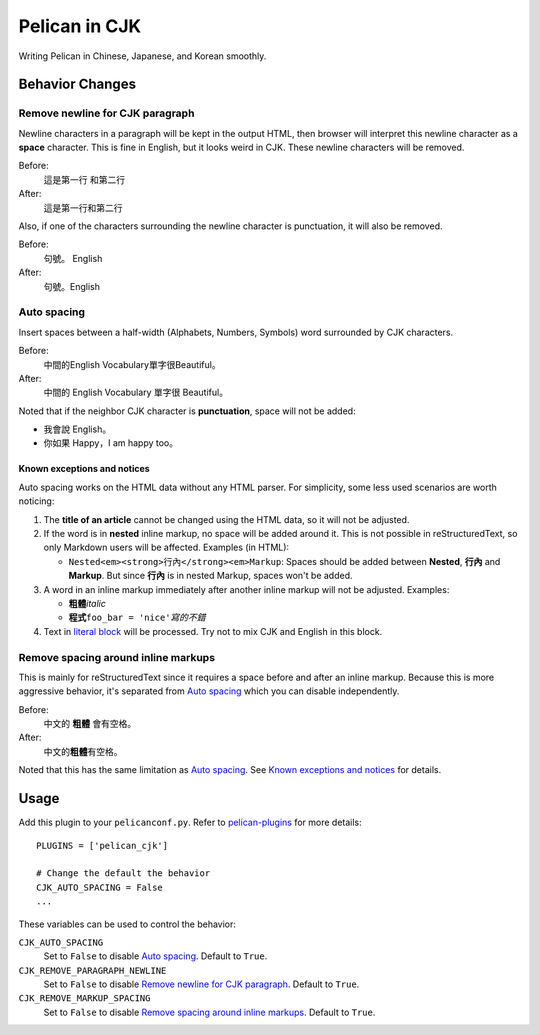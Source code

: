 Pelican in CJK
##############

Writing Pelican in Chinese, Japanese, and Korean smoothly.


Behavior Changes
****************


Remove newline for CJK paragraph
===================================

Newline characters in a paragraph will be kept in the output HTML, then browser
will interpret this newline character as a **space** character. This is fine in
English, but it looks weird in CJK. These newline characters will be removed.

Before:
   這是第一行
   和第二行

After:
   這是第一行和第二行

Also, if one of the characters surrounding the newline character is
punctuation, it will also be removed.

Before:
   句號。
   English

After:
   句號。English


Auto spacing
===============

Insert spaces between a half-width (Alphabets, Numbers, Symbols) word
surrounded by CJK characters.

Before:
   中間的English Vocabulary單字很Beautiful。

After:
   中間的 English Vocabulary 單字很 Beautiful。

Noted that if the neighbor CJK character is **punctuation**, space will not
be added:

- 我會說 English。
- 你如果 Happy，I am happy too。

Known exceptions and notices
----------------------------

Auto spacing works on the HTML data without any HTML parser. For simplicity,
some less used scenarios are worth noticing:

1. The **title of an article** cannot be changed using the HTML data,
   so it will not be adjusted.

2. If the word is in **nested** inline markup, no space will be added around
   it. This is not possible in reStructuredText, so only Markdown users will be
   affected. Examples (in HTML):

   - ``Nested<em><strong>行內</strong><em>Markup``: Spaces should be added
     between **Nested**, **行內** and **Markup**. But since **行內** is in
     nested Markup, spaces won't be added.

3. A word in an inline markup immediately after another inline markup will not
   be adjusted. Examples:

   - **粗體**\ *italic*
   - **程式**\ ``foo_bar = 'nice'``\ *寫的不錯*

4. Text in
   `literal block <http://docutils.sourceforge.net/docs/user/rst/quickref.html#literal-blocks>`_
   will be processed. Try not to mix CJK and English in this block.


Remove spacing around inline markups
====================================

This is mainly for reStructuredText since it requires a space before and after
an inline markup. Because this is more aggressive behavior, it's separated
from `Auto spacing`_ which you can disable independently.

Before:
   中文的 **粗體** 會有空格。

After:
   中文的\ **粗體**\ 有空格。

Noted that this has the same limitation as `Auto spacing`_. See
`Known exceptions and notices`_ for details.


Usage
*****

Add this plugin to your ``pelicanconf.py``. Refer to
`pelican-plugins <https://github.com/getpelican/pelican-plugins>`_ for
more details::

   PLUGINS = ['pelican_cjk']

   # Change the default the behavior
   CJK_AUTO_SPACING = False
   ...

These variables can be used to control the behavior:

``CJK_AUTO_SPACING``
   Set to ``False`` to disable `Auto spacing`_. Default to ``True``.

``CJK_REMOVE_PARAGRAPH_NEWLINE``
   Set to ``False`` to disable `Remove newline for CJK paragraph`_.
   Default to ``True``.

``CJK_REMOVE_MARKUP_SPACING``
   Set to ``False`` to disable `Remove spacing around inline markups`_.
   Default to ``True``.

